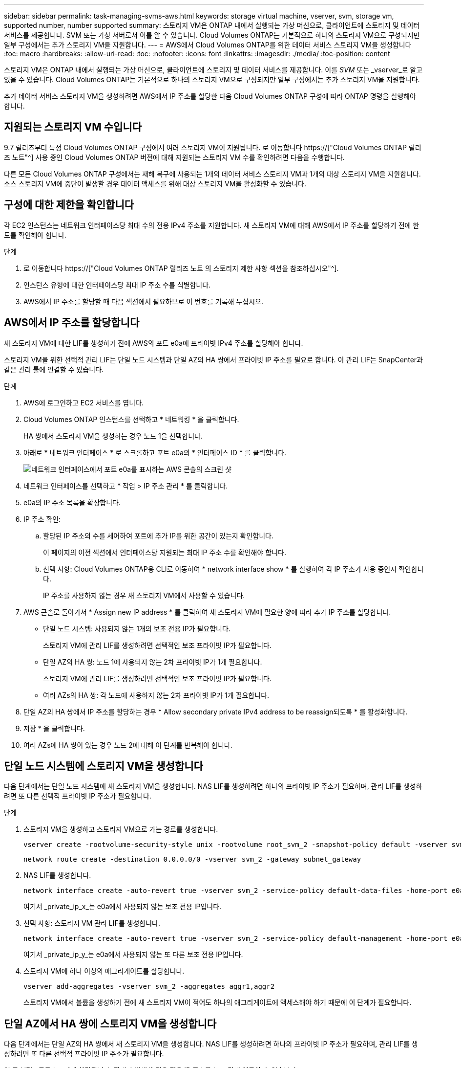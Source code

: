 ---
sidebar: sidebar 
permalink: task-managing-svms-aws.html 
keywords: storage virtual machine, vserver, svm, storage vm, supported number, number supported 
summary: 스토리지 VM은 ONTAP 내에서 실행되는 가상 머신으로, 클라이언트에 스토리지 및 데이터 서비스를 제공합니다. SVM 또는 가상 서버로서 이를 알 수 있습니다. Cloud Volumes ONTAP는 기본적으로 하나의 스토리지 VM으로 구성되지만 일부 구성에서는 추가 스토리지 VM을 지원합니다. 
---
= AWS에서 Cloud Volumes ONTAP를 위한 데이터 서비스 스토리지 VM을 생성합니다
:toc: macro
:hardbreaks:
:allow-uri-read: 
:toc: 
:nofooter: 
:icons: font
:linkattrs: 
:imagesdir: ./media/
:toc-position: content


[role="lead"]
스토리지 VM은 ONTAP 내에서 실행되는 가상 머신으로, 클라이언트에 스토리지 및 데이터 서비스를 제공합니다. 이를 _SVM_ 또는 _vserver_로 알고 있을 수 있습니다. Cloud Volumes ONTAP는 기본적으로 하나의 스토리지 VM으로 구성되지만 일부 구성에서는 추가 스토리지 VM을 지원합니다.

추가 데이터 서비스 스토리지 VM을 생성하려면 AWS에서 IP 주소를 할당한 다음 Cloud Volumes ONTAP 구성에 따라 ONTAP 명령을 실행해야 합니다.



== 지원되는 스토리지 VM 수입니다

9.7 릴리즈부터 특정 Cloud Volumes ONTAP 구성에서 여러 스토리지 VM이 지원됩니다. 로 이동합니다 https://["Cloud Volumes ONTAP 릴리즈 노트"^] 사용 중인 Cloud Volumes ONTAP 버전에 대해 지원되는 스토리지 VM 수를 확인하려면 다음을 수행합니다.

다른 모든 Cloud Volumes ONTAP 구성에서는 재해 복구에 사용되는 1개의 데이터 서비스 스토리지 VM과 1개의 대상 스토리지 VM을 지원합니다. 소스 스토리지 VM에 중단이 발생할 경우 데이터 액세스를 위해 대상 스토리지 VM을 활성화할 수 있습니다.



== 구성에 대한 제한을 확인합니다

각 EC2 인스턴스는 네트워크 인터페이스당 최대 수의 전용 IPv4 주소를 지원합니다. 새 스토리지 VM에 대해 AWS에서 IP 주소를 할당하기 전에 한도를 확인해야 합니다.

.단계
. 로 이동합니다 https://["Cloud Volumes ONTAP 릴리즈 노트 의 스토리지 제한 사항 섹션을 참조하십시오"^].
. 인스턴스 유형에 대한 인터페이스당 최대 IP 주소 수를 식별합니다.
. AWS에서 IP 주소를 할당할 때 다음 섹션에서 필요하므로 이 번호를 기록해 두십시오.




== AWS에서 IP 주소를 할당합니다

새 스토리지 VM에 대한 LIF를 생성하기 전에 AWS의 포트 e0a에 프라이빗 IPv4 주소를 할당해야 합니다.

스토리지 VM을 위한 선택적 관리 LIF는 단일 노드 시스템과 단일 AZ의 HA 쌍에서 프라이빗 IP 주소를 필요로 합니다. 이 관리 LIF는 SnapCenter과 같은 관리 툴에 연결할 수 있습니다.

.단계
. AWS에 로그인하고 EC2 서비스를 엽니다.
. Cloud Volumes ONTAP 인스턴스를 선택하고 * 네트워킹 * 을 클릭합니다.
+
HA 쌍에서 스토리지 VM을 생성하는 경우 노드 1을 선택합니다.

. 아래로 * 네트워크 인터페이스 * 로 스크롤하고 포트 e0a의 * 인터페이스 ID * 를 클릭합니다.
+
image:screenshot_aws_e0a.gif["네트워크 인터페이스에서 포트 e0a를 표시하는 AWS 콘솔의 스크린 샷"]

. 네트워크 인터페이스를 선택하고 * 작업 > IP 주소 관리 * 를 클릭합니다.
. e0a의 IP 주소 목록을 확장합니다.
. IP 주소 확인:
+
.. 할당된 IP 주소의 수를 세어하여 포트에 추가 IP를 위한 공간이 있는지 확인합니다.
+
이 페이지의 이전 섹션에서 인터페이스당 지원되는 최대 IP 주소 수를 확인해야 합니다.

.. 선택 사항: Cloud Volumes ONTAP용 CLI로 이동하여 * network interface show * 를 실행하여 각 IP 주소가 사용 중인지 확인합니다.
+
IP 주소를 사용하지 않는 경우 새 스토리지 VM에서 사용할 수 있습니다.



. AWS 콘솔로 돌아가서 * Assign new IP address * 를 클릭하여 새 스토리지 VM에 필요한 양에 따라 추가 IP 주소를 할당합니다.
+
** 단일 노드 시스템: 사용되지 않는 1개의 보조 전용 IP가 필요합니다.
+
스토리지 VM에 관리 LIF를 생성하려면 선택적인 보조 프라이빗 IP가 필요합니다.

** 단일 AZ의 HA 쌍: 노드 1에 사용되지 않는 2차 프라이빗 IP가 1개 필요합니다.
+
스토리지 VM에 관리 LIF를 생성하려면 선택적인 보조 프라이빗 IP가 필요합니다.

** 여러 AZs의 HA 쌍: 각 노드에 사용하지 않는 2차 프라이빗 IP가 1개 필요합니다.


. 단일 AZ의 HA 쌍에서 IP 주소를 할당하는 경우 * Allow secondary private IPv4 address to be reassign되도록 * 를 활성화합니다.
. 저장 * 을 클릭합니다.
. 여러 AZs에 HA 쌍이 있는 경우 노드 2에 대해 이 단계를 반복해야 합니다.




== 단일 노드 시스템에 스토리지 VM을 생성합니다

다음 단계에서는 단일 노드 시스템에 새 스토리지 VM을 생성합니다. NAS LIF를 생성하려면 하나의 프라이빗 IP 주소가 필요하며, 관리 LIF를 생성하려면 또 다른 선택적 프라이빗 IP 주소가 필요합니다.

.단계
. 스토리지 VM을 생성하고 스토리지 VM으로 가는 경로를 생성합니다.
+
[source, cli]
----
vserver create -rootvolume-security-style unix -rootvolume root_svm_2 -snapshot-policy default -vserver svm_2 -aggregate aggr1
----
+
[source, cli]
----
network route create -destination 0.0.0.0/0 -vserver svm_2 -gateway subnet_gateway
----
. NAS LIF를 생성합니다.
+
[source, cli]
----
network interface create -auto-revert true -vserver svm_2 -service-policy default-data-files -home-port e0a -address private_ip_x -netmask node1Mask -lif ip_nas_2 -home-node cvo-node
----
+
여기서 _private_ip_x_는 e0a에서 사용되지 않는 보조 전용 IP입니다.

. 선택 사항: 스토리지 VM 관리 LIF를 생성합니다.
+
[source, cli]
----
network interface create -auto-revert true -vserver svm_2 -service-policy default-management -home-port e0a -address private_ip_y -netmask node1Mask -lif ip_svm_mgmt_2 -home-node cvo-node
----
+
여기서 _private_ip_y_는 e0a에서 사용되지 않는 또 다른 보조 전용 IP입니다.

. 스토리지 VM에 하나 이상의 애그리게이트를 할당합니다.
+
[source, cli]
----
vserver add-aggregates -vserver svm_2 -aggregates aggr1,aggr2
----
+
스토리지 VM에서 볼륨을 생성하기 전에 새 스토리지 VM이 적어도 하나의 애그리게이트에 액세스해야 하기 때문에 이 단계가 필요합니다.





== 단일 AZ에서 HA 쌍에 스토리지 VM을 생성합니다

다음 단계에서는 단일 AZ의 HA 쌍에서 새 스토리지 VM을 생성합니다. NAS LIF를 생성하려면 하나의 프라이빗 IP 주소가 필요하며, 관리 LIF를 생성하려면 또 다른 선택적 프라이빗 IP 주소가 필요합니다.

이 두 LIF는 모두 노드 1에 할당됩니다. 장애가 발생할 경우 전용 IP 주소를 노드 간에 이동할 수 있습니다.

.단계
. 스토리지 VM을 생성하고 스토리지 VM으로 가는 경로를 생성합니다.
+
[source, cli]
----
vserver create -rootvolume-security-style unix -rootvolume root_svm_2 -snapshot-policy default -vserver svm_2 -aggregate aggr1
----
+
[source, cli]
----
network route create -destination 0.0.0.0/0 -vserver svm_2 -gateway subnet_gateway
----
. 노드 1에 NAS LIF를 생성합니다.
+
[source, cli]
----
network interface create -auto-revert true -vserver svm_2 -service-policy default-data-files -home-port e0a -address private_ip_x -netmask node1Mask -lif ip_nas_2 -home-node cvo-node1
----
+
여기서 _private_ip_x_는 cvo-node1의 e0a에서 사용되지 않는 보조 전용 IP입니다. 서비스 정책 default-data-files는 IP가 파트너 노드로 마이그레이션할 수 있음을 나타내므로 테이크오버의 경우 이 IP 주소를 cvo-node2의 e0a로 재배치할 수 있습니다.

. 선택 사항: 노드 1에 스토리지 VM 관리 LIF를 생성합니다.
+
[source, cli]
----
network interface create -auto-revert true -vserver svm_2 -service-policy default-management -home-port e0a -address private_ip_y -netmask node1Mask -lif ip_svm_mgmt_2 -home-node cvo-node1
----
+
여기서 _private_ip_y_는 e0a에서 사용되지 않는 또 다른 보조 전용 IP입니다.

. 스토리지 VM에 하나 이상의 애그리게이트를 할당합니다.
+
[source, cli]
----
vserver add-aggregates -vserver svm_2 -aggregates aggr1,aggr2
----
+
스토리지 VM에서 볼륨을 생성하기 전에 새 스토리지 VM이 적어도 하나의 애그리게이트에 액세스해야 하기 때문에 이 단계가 필요합니다.

. Cloud Volumes ONTAP 9.11.1 이상을 실행 중인 경우 스토리지 VM에 대한 네트워크 서비스 정책을 수정합니다.
+
Cloud Volumes ONTAP가 아웃바운드 관리 연결에 iSCSI LIF를 사용할 수 있도록 하기 때문에 서비스를 수정해야 합니다.

+
[source, cli]
----
network interface service-policy remove-service -vserver <svm-name> -policy default-data-files -service data-fpolicy-client
network interface service-policy remove-service -vserver <svm-name> -policy default-data-files -service management-ad-client
network interface service-policy remove-service -vserver <svm-name> -policy default-data-files -service management-dns-client
network interface service-policy remove-service -vserver <svm-name> -policy default-data-files -service management-ldap-client
network interface service-policy remove-service -vserver <svm-name> -policy default-data-files -service management-nis-client
network interface service-policy add-service -vserver <svm-name> -policy default-data-blocks -service data-fpolicy-client
network interface service-policy add-service -vserver <svm-name> -policy default-data-blocks -service management-ad-client
network interface service-policy add-service -vserver <svm-name> -policy default-data-blocks -service management-dns-client
network interface service-policy add-service -vserver <svm-name> -policy default-data-blocks -service management-ldap-client
network interface service-policy add-service -vserver <svm-name> -policy default-data-blocks -service management-nis-client
network interface service-policy add-service -vserver <svm-name> -policy default-data-iscsi -service data-fpolicy-client
network interface service-policy add-service -vserver <svm-name> -policy default-data-iscsi -service management-ad-client
network interface service-policy add-service -vserver <svm-name> -policy default-data-iscsi -service management-dns-client
network interface service-policy add-service -vserver <svm-name> -policy default-data-iscsi -service management-ldap-client
network interface service-policy add-service -vserver <svm-name> -policy default-data-iscsi -service management-nis-client
----




== 여러 AZs의 HA 쌍에서 스토리지 VM을 생성합니다

다음 단계에서는 여러 AZs의 HA 쌍에서 새 스토리지 VM을 생성합니다.

NAS LIF에는 _floating_IP 주소가 필요하며 관리 LIF에는 선택 사항입니다. 이러한 부동 IP 주소는 AWS에서 전용 IP를 할당할 필요가 없습니다. 대신, 동일한 VPC에서 특정 노드의 ENI를 가리키도록 AWS 라우트 테이블에 유동 IP가 자동으로 구성됩니다.

유동 IP가 ONTAP와 연동하려면 각 노드의 모든 스토리지 VM에 전용 IP 주소를 구성해야 합니다. 이 내용은 아래 단계에서 iSCSI LIF가 노드 1과 노드 2에 생성되는 것으로 반영됩니다.

.단계
. 스토리지 VM을 생성하고 스토리지 VM으로 가는 경로를 생성합니다.
+
[source, cli]
----
vserver create -rootvolume-security-style unix -rootvolume root_svm_2 -snapshot-policy default -vserver svm_2 -aggregate aggr1
----
+
[source, cli]
----
network route create -destination 0.0.0.0/0 -vserver svm_2 -gateway subnet_gateway
----
. 노드 1에 NAS LIF를 생성합니다.
+
[source, cli]
----
network interface create -auto-revert true -vserver svm_2 -service-policy default-data-files -home-port e0a -address floating_ip -netmask node1Mask -lif ip_nas_floating_2 -home-node cvo-node1
----
+
** 유동 IP 주소는 HA 구성을 배포하는 AWS 지역의 모든 VPC에 대한 CIDR 블록 외부에 있어야 합니다. 192.168.209.27은 부동 IP 주소의 예입니다. link:reference-networking-aws.html#requirements-for-ha-pairs-in-multiple-azs["부동 IP 주소 선택에 대해 자세히 알아보십시오"].
** '-service-policy default-data-files'는 IP가 파트너 노드로 마이그레이션될 수 있음을 나타낸다.


. 선택 사항: 노드 1에 스토리지 VM 관리 LIF를 생성합니다.
+
[source, cli]
----
network interface create -auto-revert true -vserver svm_2 -service-policy default-management -home-port e0a -address floating_ip -netmask node1Mask -lif ip_svm_mgmt_2 -home-node cvo-node1
----
. 노드 1에 iSCSI LIF를 생성합니다.
+
[source, cli]
----
network interface create -vserver svm_2 -service-policy default-data-blocks -home-port e0a -address private_ip -netmask nodei1Mask -lif ip_node1_iscsi_2 -home-node cvo-node1
----
+
** 이 iSCSI LIF는 스토리지 VM에 있는 유동 IP의 LIF 마이그레이션을 지원하는 데 필요합니다. iSCSI LIF가 될 필요는 없지만 노드 간에 마이그레이션하도록 구성할 수는 없습니다.
** '-service-policy default-data-block'은 노드 간에 IP 주소가 마이그레이션되지 않음을 의미한다.
** _private_ip_은 cvo_node1의 eth0(e0a)에서 사용되지 않는 보조 전용 IP 주소입니다.


. 노드 2에 iSCSI LIF를 생성합니다.
+
[source, cli]
----
network interface create -vserver svm_2 -service-policy default-data-blocks -home-port e0a -address private_ip -netmaskNode2Mask -lif ip_node2_iscsi_2 -home-node cvo-node2
----
+
** 이 iSCSI LIF는 스토리지 VM에 있는 유동 IP의 LIF 마이그레이션을 지원하는 데 필요합니다. iSCSI LIF가 될 필요는 없지만 노드 간에 마이그레이션하도록 구성할 수는 없습니다.
** '-service-policy default-data-block'은 노드 간에 IP 주소가 마이그레이션되지 않음을 의미한다.
** _private_ip_는 cvo_node2의 eth0(e0a)에서 사용되지 않는 보조 전용 IP 주소입니다.


. 스토리지 VM에 하나 이상의 애그리게이트를 할당합니다.
+
[source, cli]
----
vserver add-aggregates -vserver svm_2 -aggregates aggr1,aggr2
----
+
스토리지 VM에서 볼륨을 생성하기 전에 새 스토리지 VM이 적어도 하나의 애그리게이트에 액세스해야 하기 때문에 이 단계가 필요합니다.

. Cloud Volumes ONTAP 9.11.1 이상을 실행 중인 경우 스토리지 VM에 대한 네트워크 서비스 정책을 수정합니다.
+
Cloud Volumes ONTAP가 아웃바운드 관리 연결에 iSCSI LIF를 사용할 수 있도록 하기 때문에 서비스를 수정해야 합니다.

+
[source, cli]
----
network interface service-policy remove-service -vserver <svm-name> -policy default-data-files -service data-fpolicy-client
network interface service-policy remove-service -vserver <svm-name> -policy default-data-files -service management-ad-client
network interface service-policy remove-service -vserver <svm-name> -policy default-data-files -service management-dns-client
network interface service-policy remove-service -vserver <svm-name> -policy default-data-files -service management-ldap-client
network interface service-policy remove-service -vserver <svm-name> -policy default-data-files -service management-nis-client
network interface service-policy add-service -vserver <svm-name> -policy default-data-blocks -service data-fpolicy-client
network interface service-policy add-service -vserver <svm-name> -policy default-data-blocks -service management-ad-client
network interface service-policy add-service -vserver <svm-name> -policy default-data-blocks -service management-dns-client
network interface service-policy add-service -vserver <svm-name> -policy default-data-blocks -service management-ldap-client
network interface service-policy add-service -vserver <svm-name> -policy default-data-blocks -service management-nis-client
network interface service-policy add-service -vserver <svm-name> -policy default-data-iscsi -service data-fpolicy-client
network interface service-policy add-service -vserver <svm-name> -policy default-data-iscsi -service management-ad-client
network interface service-policy add-service -vserver <svm-name> -policy default-data-iscsi -service management-dns-client
network interface service-policy add-service -vserver <svm-name> -policy default-data-iscsi -service management-ldap-client
network interface service-policy add-service -vserver <svm-name> -policy default-data-iscsi -service management-nis-client
----

